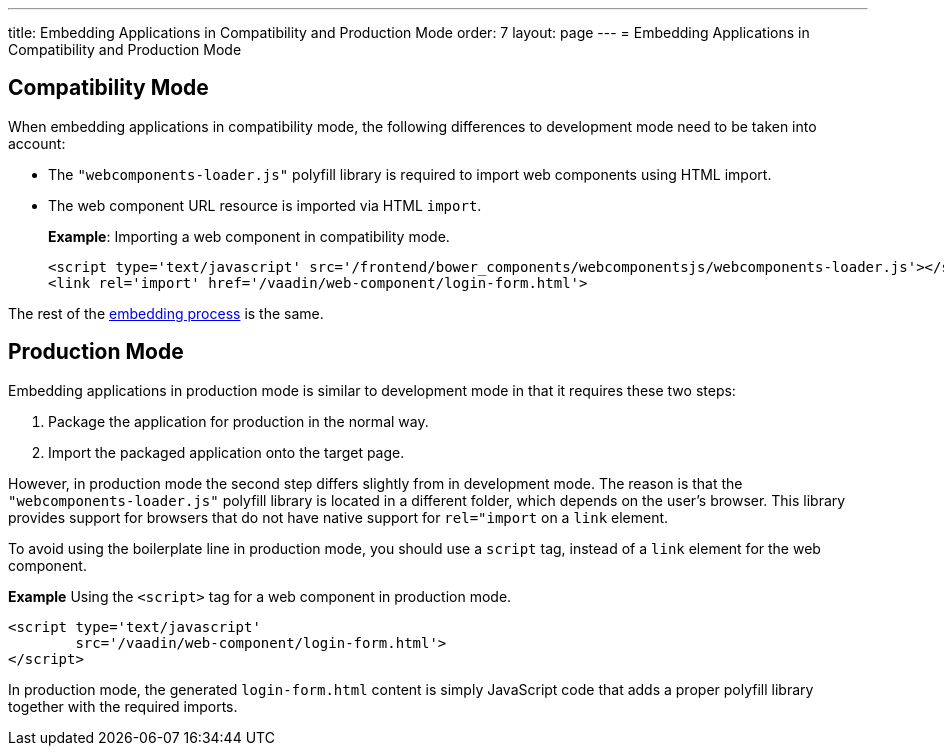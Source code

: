 ---
title: Embedding Applications in Compatibility and Production Mode 
order: 7
layout: page
---
= Embedding Applications in Compatibility and Production Mode 

== Compatibility Mode

When embedding applications in compatibility mode, the following differences to development mode need to be taken into account: 

* The `"webcomponents-loader.js"` polyfill library is required to import web components using HTML import.
* The web component URL resource is imported via HTML `import`.

+
*Example*: Importing a web component in compatibility mode.
+
[source, html]
----
<script type='text/javascript' src='/frontend/bower_components/webcomponentsjs/webcomponents-loader.js'></script>
<link rel='import' href='/vaadin/web-component/login-form.html'>
----

The rest of the <<tutorial-webcomponent-intro#importing-an-embedded-application, embedding process>> is the same. 


== Production Mode

Embedding applications in production mode is similar to development mode in that it requires these two steps:

. Package the application for production in the normal way.
. Import the packaged application onto the target page.

However, in production mode the second step differs slightly from in development mode. The reason is that the `"webcomponents-loader.js"` polyfill library is located in a different folder, which depends on the user's browser. This library provides support for browsers that do not have native support for `rel="import` on a `link` element.

To avoid using the boilerplate line in production mode, you should use a `script` tag, instead of a `link` element for the web component.

*Example* Using the `<script>` tag for a web component in production mode.

[source, html]
----
<script type='text/javascript'
        src='/vaadin/web-component/login-form.html'>
</script>
----
In production mode, the generated `login-form.html` content is simply JavaScript code that adds a proper polyfill library together with the required imports.

